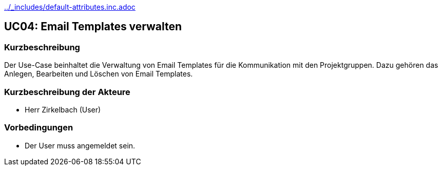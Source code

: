//Nutzen Sie dieses Template als Grundlage für die Spezifikation *einzelner* Use-Cases. Diese lassen sich dann per Include in das Use-Case Model Dokument einbinden (siehe Beispiel dort).
ifndef::main-document[include::../_includes/default-attributes.inc.adoc[]]


== UC04: Email Templates verwalten

=== Kurzbeschreibung
//<Kurze Beschreibung des Use Case>
Der Use-Case beinhaltet die Verwaltung von Email Templates für die Kommunikation mit den Projektgruppen. Dazu gehören das Anlegen, Bearbeiten und Löschen von Email Templates.

=== Kurzbeschreibung der Akteure
- Herr Zirkelbach (User)

=== Vorbedingungen
- Der User muss angemeldet sein.